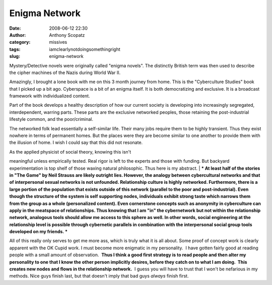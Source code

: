 Enigma Network
##############
:date: 2008-06-12 22:30
:author: Anthony Scopatz
:category: missives
:tags: iamclearlynotdoingsomethingright
:slug: enigma-network

Mystery/Detective novels were originally called "enigma novels". The
distinctly British term was then used to describe the cipher machines of
the Nazis during World War II.

Amazingly, I brought a lone book with me on this 3 month journey from
home. This is the "Cyberculture Studies" book that I picked up a bit
ago. Cyberspace is a bit of an enigma itself. It is both democratizing
and exclusive. It is a broadcast framework with individualized content.

Part of the book develops a healthy description of how our current
society is developing into increasingly segregated, interdependent,
warring parts. These parts are the exclusive networked peoples, those
retaining the post-industrial lifestyle common, and the poor/criminal.

The networked folk lead essentially a self-similar life. Their many jobs
require them to be highly transient. Thus they exist nowhere in terms of
permanent homes. But the places were they are become similar to one
another to provide them with the illusion of home. I wish I could say
that this did not resonate.

| As the applied physicist of social theory, knowing this isn't
meaningful unless empirically tested. Real rigor is left to the experts
and those with funding. But backyard experimentation is top shelf of
those waxing natural philosophic. Thus here is my abstract.
| ***
At least half of the stories in "The Game" by Neil Strauss are likely
outright lies. However, the analogy between cybercultural networks and
that of interpersonal sexual networks is not unfounded. Relationship
culture is highly networked. Furthermore, there is a large portion of
the population that exists outside of this network (parallel to the poor
and post-industrial). Even though the structure of the system is self
supporting nodes, individuals exhibit strong taste which narrows them
from the group as a whole (personalized content). Even cornerstone
concepts such as anonymity in cyberculture can apply in the meatspace of
relationships. Thus knowing that I am "in" the cybernetwork but not
within the relationship network, analogous tools should allow me access
to this sphere as well. In other words, social engineering at the
relationship level is possible through cybernetic parallels in
combination with the interpersonal social group tools developed on my
friends. ***

All of this really only serves to get me more ass, which is truly what
it is all about. Some proof of concept work is clearly apparent with the
OK Cupid work. I must become more enigmatic in my personality.  I have
gotten fairly good at reading people with a small amount of
observation.  **Thus I think a good first strategy is to read people and
then alter my personality to one that I know the other person implicitly
desires, before they catch on to what I am doing.  This creates new
nodes and flows in the relationship network.**  I guess you will have to
trust that I won't be nefarious in my methods. Nice guys finish last,
but that doesn't imply that bad guys *always* finish first.
